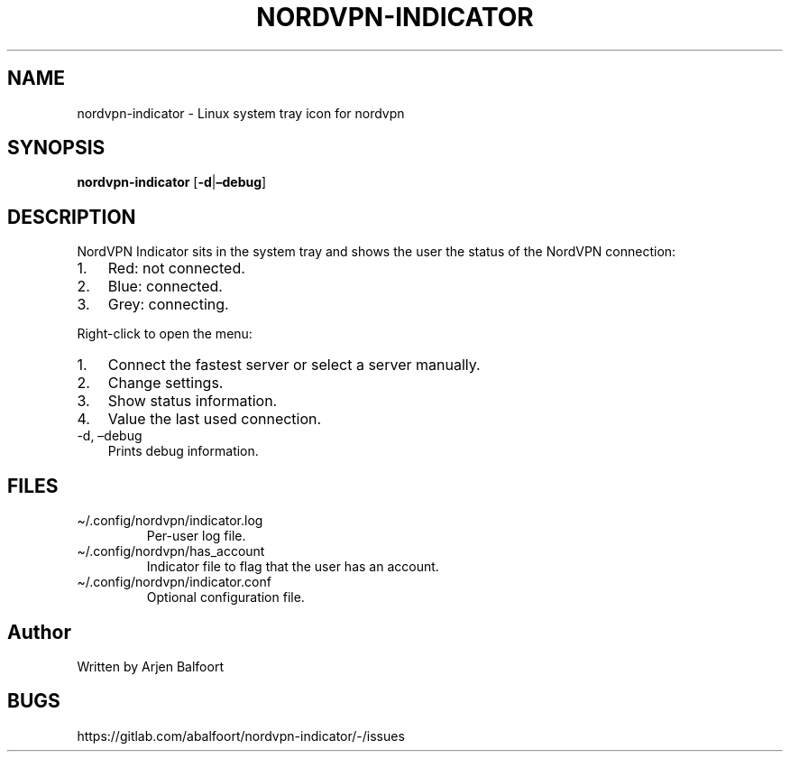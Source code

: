 .\" Automatically generated by Pandoc 2.9.1.1
.\"
.TH "NORDVPN-INDICATOR" "1" "September 2020" "NordVPN Indicator" "NordVPN Indicator"
.hy
.SH NAME
.PP
nordvpn-indicator - Linux system tray icon for nordvpn
.SH SYNOPSIS
.PP
\f[B]nordvpn-indicator\f[R] [\f[B]-d\f[R]|\f[B]\[en]debug\f[R]]
.SH DESCRIPTION
.PP
NordVPN Indicator sits in the system tray and shows the user the status
of the NordVPN connection:
.IP "1." 3
Red: not connected.
.IP "2." 3
Blue: connected.
.IP "3." 3
Grey: connecting.
.PP
Right-click to open the menu:
.IP "1." 3
Connect the fastest server or select a server manually.
.IP "2." 3
Change settings.
.IP "3." 3
Show status information.
.IP "4." 3
Value the last used connection.
.TP
-d, \[en]debug
Prints debug information.
.SH FILES
.TP
\[ti]/.config/nordvpn/indicator.log
Per-user log file.
.TP
\[ti]/.config/nordvpn/has_account
Indicator file to flag that the user has an account.
.TP
\[ti]/.config/nordvpn/indicator.conf
Optional configuration file.
.SH Author
.PP
Written by Arjen Balfoort
.SH BUGS
.PP
https://gitlab.com/abalfoort/nordvpn-indicator/-/issues
